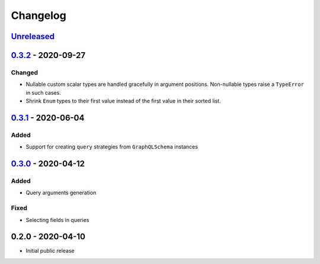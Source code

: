 .. _changelog:

Changelog
=========

`Unreleased`_
-------------

`0.3.2`_ - 2020-09-27
---------------------

Changed
~~~~~~~

- Nullable custom scalar types are handled gracefully in argument positions.
  Non-nullable types raise a ``TypeError`` in such cases.
- Shrink ``Enum`` types to their first value instead of the first value in their sorted list.


`0.3.1`_ - 2020-06-04
---------------------

Added
~~~~~

- Support for creating ``query`` strategies from ``GraphQLSchema`` instances

`0.3.0`_ - 2020-04-12
---------------------

Added
~~~~~

- Query arguments generation

Fixed
~~~~~

- Selecting fields in queries

0.2.0 - 2020-04-10
------------------

- Initial public release

.. _Unreleased: https://github.com/stranger6667/hypothesis-graphql/compare/v0.3.2...HEAD
.. _0.3.2: https://github.com/stranger6667/hypothesis-graphql/compare/v0.3.1...v0.3.2
.. _0.3.1: https://github.com/stranger6667/hypothesis-graphql/compare/v0.3.0...v0.3.1
.. _0.3.0: https://github.com/stranger6667/hypothesis-graphql/compare/v0.2.0...v0.3.0

.. _#2: https://github.com/stranger6667/hypothesis-graphql/issues/2
